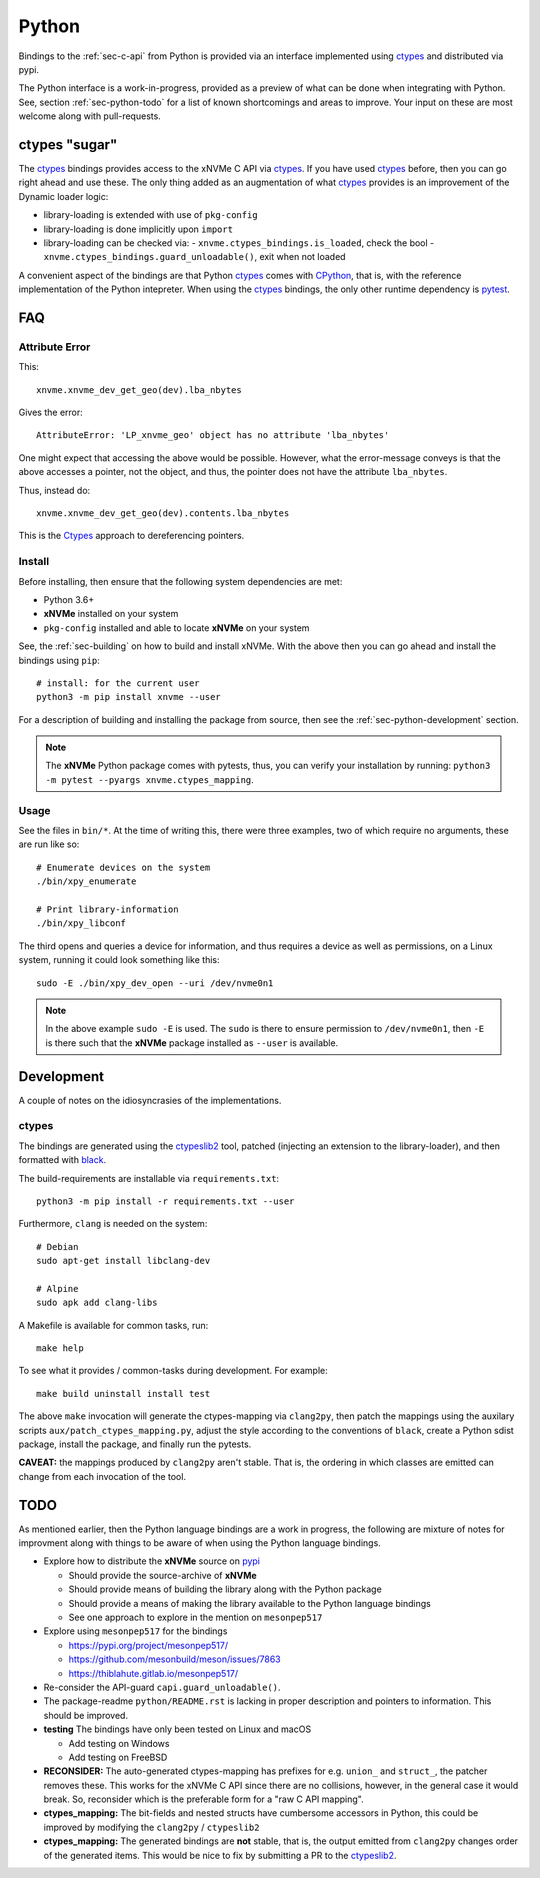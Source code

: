 .. _sec-api-python:

========
 Python
========

Bindings to the :ref:`sec-c-api` from Python is provided via an interface
implemented using ctypes_ and distributed via pypi.

The Python interface is a work-in-progress, provided as a preview of what can
be done when integrating with Python. See, section :ref:`sec-python-todo` for a
list of known shortcomings and areas to improve. Your input on these are most
welcome along with pull-requests.

.. _sec-python-ctypes:

ctypes "sugar"
==============

The ctypes_ bindings provides access to the xNVMe C API via ctypes_. If you
have used ctypes_ before, then you can go right ahead and use these. The only
thing added as an augmentation of what ctypes_ provides is an improvement of
the Dynamic loader logic:

* library-loading is extended with use of ``pkg-config``
* library-loading is done implicitly upon ``import``
* library-loading can be checked via:
  - ``xnvme.ctypes_bindings.is_loaded``, check the bool
  - ``xnvme.ctypes_bindings.guard_unloadable()``, exit when not loaded

A convenient aspect of the bindings are that Python ctypes_ comes with
CPython_, that is, with the reference implementation of the Python intepreter.
When using the ctypes_ bindings, the only other runtime dependency is pytest_.

FAQ
===

Attribute Error
---------------

This::

        xnvme.xnvme_dev_get_geo(dev).lba_nbytes

Gives the error::

        AttributeError: 'LP_xnvme_geo' object has no attribute 'lba_nbytes'

One might expect that accessing the above would be possible. However, what the
error-message conveys is that the above accesses a pointer, not the object, and
thus, the pointer does not have the attribute ``lba_nbytes``.

Thus, instead do::

        xnvme.xnvme_dev_get_geo(dev).contents.lba_nbytes

This is the Ctypes_ approach to dereferencing pointers.

Install
-------

Before installing, then ensure that the following system dependencies are met:

* Python 3.6+
* **xNVMe** installed on your system
* ``pkg-config`` installed and able to locate **xNVMe** on your system

See, the :ref:`sec-building` on how to build and install xNVMe. With the above
then you can go ahead and install the bindings using ``pip``::

  # install: for the current user
  python3 -m pip install xnvme --user

For a description of building and installing the package from source, then see
the :ref:`sec-python-development` section.

.. note:: The **xNVMe** Python package comes with pytests, thus, you can verify
   your installation by running: ``python3 -m pytest --pyargs
   xnvme.ctypes_mapping``.

Usage
-----

See the files in ``bin/*``. At the time of writing this, there were three
examples, two of which require no arguments, these are run like so::

  # Enumerate devices on the system
  ./bin/xpy_enumerate

  # Print library-information
  ./bin/xpy_libconf

The third opens and queries a device for information, and thus requires a
device as well as permissions, on a Linux system, running it could look
something like this::

  sudo -E ./bin/xpy_dev_open --uri /dev/nvme0n1

.. note:: In the above example ``sudo -E`` is used. The ``sudo`` is there to
   ensure permission to ``/dev/nvme0n1``, then ``-E`` is there such that the
   **xNVMe** package installed as ``--user`` is available.

.. _sec-python-development:

Development
===========

A couple of notes on the idiosyncrasies of the implementations.

ctypes
------

The bindings are generated using the ctypeslib2_ tool, patched (injecting an
extension to the library-loader), and then formatted with black_.

The build-requirements are installable via ``requirements.txt``::

  python3 -m pip install -r requirements.txt --user

Furthermore, ``clang`` is needed on the system::

  # Debian
  sudo apt-get install libclang-dev

  # Alpine
  sudo apk add clang-libs

A Makefile is available for common tasks, run::

  make help

To see what it provides / common-tasks during development. For example::

  make build uninstall install test

The above ``make`` invocation will generate the ctypes-mapping via
``clang2py``, then patch the mappings using the auxilary scripts
``aux/patch_ctypes_mapping.py``, adjust the style according to the conventions
of ``black``, create a Python sdist package, install the package, and finally
run the pytests.

**CAVEAT:** the mappings produced by ``clang2py`` aren't stable. That is, the
ordering in which classes are emitted can change from each invocation of the
tool.

.. _sec-python-todo:

TODO
====

As mentioned earlier, then the Python language bindings are a work in progress,
the following are mixture of notes for improvment along with things to be aware
of when using the Python language bindings.

* Explore how to distribute the **xNVMe** source on pypi_

  - Should provide the source-archive of **xNVMe**
  - Should provide means of building the library along with the Python package
  - Should provide a means of making the library available to the Python language bindings
  - See one approach to explore in the mention on ``mesonpep517``

* Explore using ``mesonpep517`` for the bindings

  - https://pypi.org/project/mesonpep517/
  - https://github.com/mesonbuild/meson/issues/7863
  - https://thiblahute.gitlab.io/mesonpep517/

* Re-consider the API-guard ``capi.guard_unloadable()``.

* The package-readme ``python/README.rst`` is lacking in proper description and
  pointers to information. This should be improved.

* **testing** The bindings have only been tested on Linux and macOS

  - Add testing on Windows
  - Add testing on FreeBSD

* **RECONSIDER:** The auto-generated ctypes-mapping has prefixes for e.g.
  ``union_`` and ``struct_``, the patcher removes these. This works for the
  xNVMe C API since there are no collisions, however, in the general case it
  would break. So, reconsider which is the preferable form for a "raw C API
  mapping".

* **ctypes_mapping:** The bit-fields and nested structs have cumbersome
  accessors in Python, this could be improved by modifying the ``clang2py`` /
  ``ctypeslib2``

* **ctypes_mapping:** The generated bindings are **not** stable, that is, the
  output emitted from ``clang2py`` changes order of the generated items. This
  would be nice to fix by submitting a PR to the ctypeslib2_.

.. _CPython: https://en.wikipedia.org/wiki/CPython
.. _black: https://github.com/psf/black
.. _ctypes: https://docs.python.org/3/library/ctypes.html
.. _ctypeslib2: https://github.com/trolldbois/ctypeslib/
.. _pypi: https://pypi.org/
.. _pytest: https://pytest.org/
